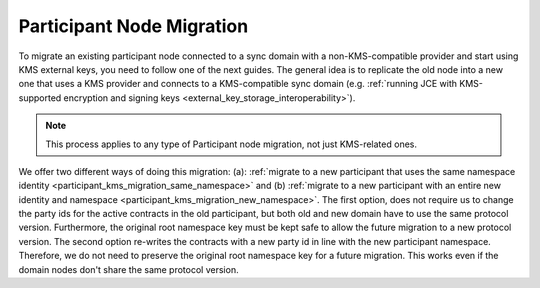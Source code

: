 ..
   Copyright (c) 2023 Digital Asset (Switzerland) GmbH and/or its affiliates.
..
   Proprietary code. All rights reserved.

.. _participant_kms_migration:

Participant Node Migration
--------------------------

To migrate an existing participant node connected to a sync domain with a non-KMS-compatible provider
and start using KMS external keys, you need to follow one of the next guides.
The general idea is to replicate the old node into a new one that uses a KMS provider and connects to
a KMS-compatible sync domain (e.g. :ref:`running JCE with KMS-supported encryption and
signing keys <external_key_storage_interoperability>`).

.. note::

    This process applies to any type of Participant node migration, not just KMS-related ones.

We offer two different ways of doing this migration: (a): :ref:`migrate to a new participant that uses the same namespace
identity <participant_kms_migration_same_namespace>` and (b) :ref:`migrate to a new participant with an entire new identity
and namespace <participant_kms_migration_new_namespace>`. The first option,
does not require us to change the party ids for the active contracts in the old participant, but both
old and new domain have to use the same protocol version. Furthermore, the original root namespace key must
be kept safe to allow the future migration to a new protocol version. The second option re-writes the contracts
with a new party id in line with the new participant namespace. Therefore, we do not need to preserve the original
root namespace key for a future migration. This works even if the domain nodes don't share the same protocol version.



